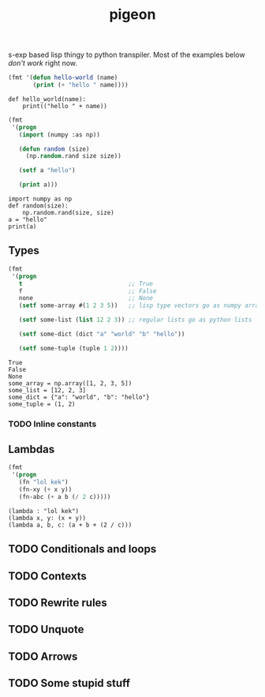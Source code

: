 #+TITLE: pigeon

s-exp based lisp thingy to python transpiler. Most of the examples below /don't
work/ right now.

#+BEGIN_SRC lisp :exports both
  (fmt '(defun hello-world (name)
         (print (+ "hello " name))))
#+END_SRC

#+RESULTS:
: def hello_world(name):
:     print(("hello " + name))

#+BEGIN_SRC lisp :exports both
  (fmt
   '(progn
     (import (numpy :as np))

     (defun random (size)
       (np.random.rand size size))

     (setf a "hello")

     (print a)))
#+END_SRC

#+RESULTS:
: import numpy as np
: def random(size):
:     np.random.rand(size, size)
: a = "hello"
: print(a)

** Types
#+BEGIN_SRC lisp :exports both
  (fmt
   '(progn
     t                              ;; True
     f                              ;; False
     none                           ;; None
     (setf some-array #(1 2 3 5))   ;; lisp type vectors go as numpy array

     (setf some-list (list 12 2 3)) ;; regular lists go as python lists

     (setf some-dict (dict "a" "world" "b" "hello"))

     (setf some-tuple (tuple 1 2))))
#+END_SRC

#+RESULTS:
: True
: False
: None
: some_array = np.array([1, 2, 3, 5])
: some_list = [12, 2, 3]
: some_dict = {"a": "world", "b": "hello"}
: some_tuple = (1, 2)

*** TODO Inline constants

** Lambdas

#+BEGIN_SRC lisp :exports both
  (fmt
   '(progn
     (fn "lol kek")
     (fn-xy (+ x y))
     (fn-abc (+ a b (/ 2 c)))))
#+END_SRC

#+RESULTS:
: (lambda : "lol kek")
: (lambda x, y: (x + y))
: (lambda a, b, c: (a + b + (2 / c)))

** TODO Conditionals and loops

** TODO Contexts

** TODO Rewrite rules

** TODO Unquote

** TODO Arrows

** TODO Some stupid stuff
